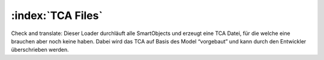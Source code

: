 :index:`TCA Files`
^^^^^^^^^

Check and translate:
Dieser Loader durchläuft alle SmartObjects und erzeugt eine TCA Datei, für die welche eine brauchen aber noch keine haben. Dabei wird das TCA auf Basis des Model “vorgebaut” und kann durch den Entwickler überschrieben werden.